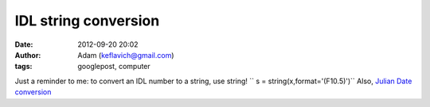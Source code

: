IDL string conversion
#####################
:date: 2012-09-20 20:02
:author: Adam (keflavich@gmail.com)
:tags: googlepost, computer

Just a reminder to me:
to convert an IDL number to a string, use string!
`` s = string(x,format='(F10.5)')``
Also, `Julian Date conversion`_

.. _Julian Date conversion: http://aa.usno.navy.mil/data/docs/JulianDate.php
